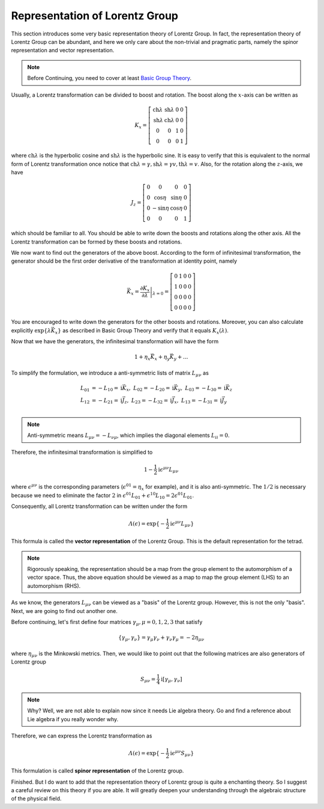 Representation of Lorentz Group
-------------------------------

This section introduces some very basic representation theory of Lorentz Group. In fact, the representation theory of Lorentz Group can be abundant, and here we only care about the non-trivial and pragmatic parts, namely the spinor representation and vector representation.

.. note:: Before Continuing, you need to cover at least `Basic Group Theory <./bg_liegp.html>`__.

Usually, a Lorentz transformation can be divided to boost and rotation. The boost along the :math:`x`-axis can be written as

.. math::


   K_x = 
   \left[
   \begin{matrix}
   \mathrm{ch}\lambda & \mathrm{sh}\lambda & 0 & 0\\
   \mathrm{sh}\lambda & \mathrm{ch}\lambda & 0 & 0\\
   0 & 0 & 1 & 0\\
   0 & 0 & 0 & 1
   \end{matrix}
   \right]

where :math:`\mathrm{ch}\lambda` is the hyperbolic cosine and :math:`\mathrm{sh}\lambda` is the hyperbolic sine. It is easy to verify that this is equivalent to the normal form of Lorentz transformation once notice that :math:`\mathrm{ch}\lambda = \gamma, \mathrm{sh}\lambda = \gamma v, \mathrm{th}\lambda = v`. Also, for the rotation along the :math:`z`-axis, we have

.. math::


   J_z = 
   \left[
   \begin{matrix}
   0 & 0 & 0 & 0\\
   0 & \cos\eta& \sin\eta & 0\\
   0 & -\sin\eta & \cos\eta & 0\\
   0 & 0 & 0 & 1
   \end{matrix}
   \right]

which should be familiar to all. You should be able to write down the boosts and rotations along the other axis. All the Lorentz transformation can be formed by these boosts and rotations.

We now want to find out the generators of the above boost. According to the form of infinitesimal transformation, the generator should be the first order derivative of the transformation at identity point, namely

.. math::


   \vec K_x = \left.\frac{\partial K_x}{\partial\lambda}\right|_{\lambda=0} = 
   \left[
   \begin{matrix}
   0 & 1 & 0 & 0\\
   1 & 0 & 0 & 0\\
   0 & 0 & 0 & 0\\
   0 & 0 & 0 & 0
   \end{matrix}
   \right]

You are encouraged to write down the generators for the other boosts and rotations. Moreover, you can also calculate explicitly :math:`\exp\{\lambda\vec K_x\}` as described in Basic Group Theory and verify that it equals :math:`K_x(\lambda)`.

Now that we have the generators, the infinitesimal transformation will have the form

.. math::


   1 + \eta_x\vec K_x + \eta_y \vec K_y + ...

To simplify the formulation, we introduce a anti-symmetric lists of matrix :math:`L_{\mu\nu}` as

.. math::


   L_{01} &= -L_{10} = \mathrm{i}\vec K_x,\ \ \ L_{02} = -L_{20} = \mathrm{i}\vec K_y,\ \ \ L_{03} = -L_{30} = \mathrm{i}\vec K_z\\
   L_{12} &= -L_{21} = \mathrm{i}\vec J_z,\ \ \ L_{23} = -L_{32} = \mathrm{i}\vec J_x,\ \ \ L_{13} = -L_{31} = \mathrm{i}\vec J_y\\

.. note:: Anti-symmetric means :math:`L_{\mu\nu} = -L_{\nu\mu}`, which implies the diagonal elements :math:`L_{ii} = 0`.

Therefore, the infinitesimal transformation is simplified to

.. math::


   1 - \frac{1}{2}\mathrm{i}\epsilon^{\mu\nu}L_{\mu\nu}

where :math:`\epsilon^{\mu\nu}` is the corresponding parameters (:math:`\epsilon^{01} = \eta_x` for example), and it is also anti-symmetric. The :math:`1/2` is necessary because we need to eliminate the factor :math:`2` in :math:`\epsilon^{01}L_{01} + \epsilon^{10}L_{10} = 2\epsilon^{01}L_{01}`.

Consequently, all Lorentz transformation can be written under the form

.. math::


   \varLambda(\epsilon) = \exp\{-\frac{1}{2}\mathrm{i}\epsilon^{\mu\nu}L_{\mu\nu}\}

This formula is called the **vector representation** of the Lorentz Group. This is the default representation for the tetrad.

.. note:: Rigorously speaking, the representation should be a map from the group element to the automorphism of a vector space. Thus, the above equation should be viewed as a map to map the group element (LHS) to an automorphism (RHS).

As we know, the generators :math:`L_{\mu\nu}` can be viewed as a "basis" of the Lorentz group. However, this is not the only "basis". Next, we are going to find out another one.

Before continuing, let's first define four matrices :math:`\gamma_\mu, \mu=0,1,2,3` that satisfy

.. math::


   \{\gamma_\mu, \gamma_\nu\} = \gamma_\mu\gamma_\nu + \gamma_\nu\gamma_\mu = -2\eta_{\mu\nu}

where :math:`\eta_{\mu\nu}` is the Minkowski metrics. Then, we would like to point out that the following matrices are also generators of Lorentz group

.. math::


   S_{\mu\nu} = \frac{1}{4}\mathrm{i}[\gamma_\mu, \gamma_\nu]

.. note:: Why? Well, we are not able to explain now since it needs Lie algebra theory. Go and find a reference about Lie algebra if you really wonder why.

Therefore, we can express the Lorentz transformation as

.. math::


   \varLambda(\epsilon) = \exp\{-\frac{1}{2}\mathrm{i}\epsilon^{\mu\nu}S_{\mu\nu}\}

This formulation is called **spinor representation** of the Lorentz group.

Finished. But I do want to add that the representation theory of Lorentz group is quite a enchanting theory. So I suggest a careful review on this theory if you are able. It will greatly deepen your understanding through the algebraic structure of the physical field.

